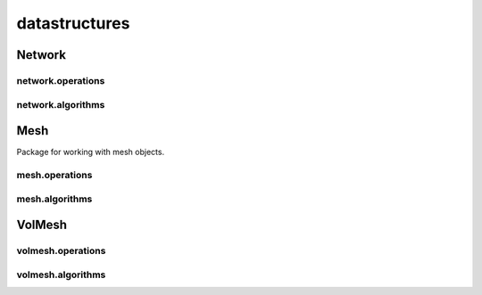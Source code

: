
.. _compas.datastructures:

********************************************************************************
datastructures
********************************************************************************

.. module:: compas.datastructures


Network
=======

.. autosummary::
    :toctree: generated/

    Network
    FaceNetwork


network.operations
------------------

.. autosummary::
    :toctree: generated/

    network_split_edge


network.algorithms
------------------

.. autosummary::
    :toctree: generated/

    network_bfs
    network_bfs_paths
    network_count_crossings
    network_dfs
    network_dfs_paths
    network_dijkstra_distances
    network_dijkstra_path
    network_dual
    network_embed_in_plane
    network_find_faces
    network_find_crossings
    network_is_xy
    network_is_crossed
    network_is_planar
    network_is_planar_embedding
    network_shortest_path
    network_smooth_area
    network_smooth_centroid
    network_smooth_length
    network_smooth_mass
    network_smooth_mixed
    network_vertex_coloring


Mesh
====

Package for working with mesh objects.

.. autosummary::
    :toctree: generated/

    Mesh


mesh.operations
---------------

.. autosummary::
    :toctree: generated/

    mesh_collapse_edge
    mesh_split_edge
    mesh_split_face
    mesh_unweld_vertices


.. autosummary::
    :toctree: generated/

    trimesh_collapse_edge
    trimesh_split_edge
    trimesh_swap_edge


mesh.algorithms
---------------

.. autosummary::
    :toctree: generated/

    mesh_circularize
    mesh_delaunay_from_points
    mesh_dual
    mesh_flip_cycles
    mesh_planarize
    mesh_smooth_centroid
    mesh_smooth_centerofmass
    mesh_smooth_length
    mesh_smooth_area
    mesh_smooth_angle
    mesh_subdivide
    mesh_subdivide_tri
    mesh_subdivide_catmullclark
    mesh_subdivide_doosabin
    mesh_unify_cycles
    mesh_voronoi_from_points


.. autosummary::
    :toctree: generated/

    trimesh_optimise_topology
    trimesh_subdivide_loop


VolMesh
=======


volmesh.operations
------------------


volmesh.algorithms
------------------



